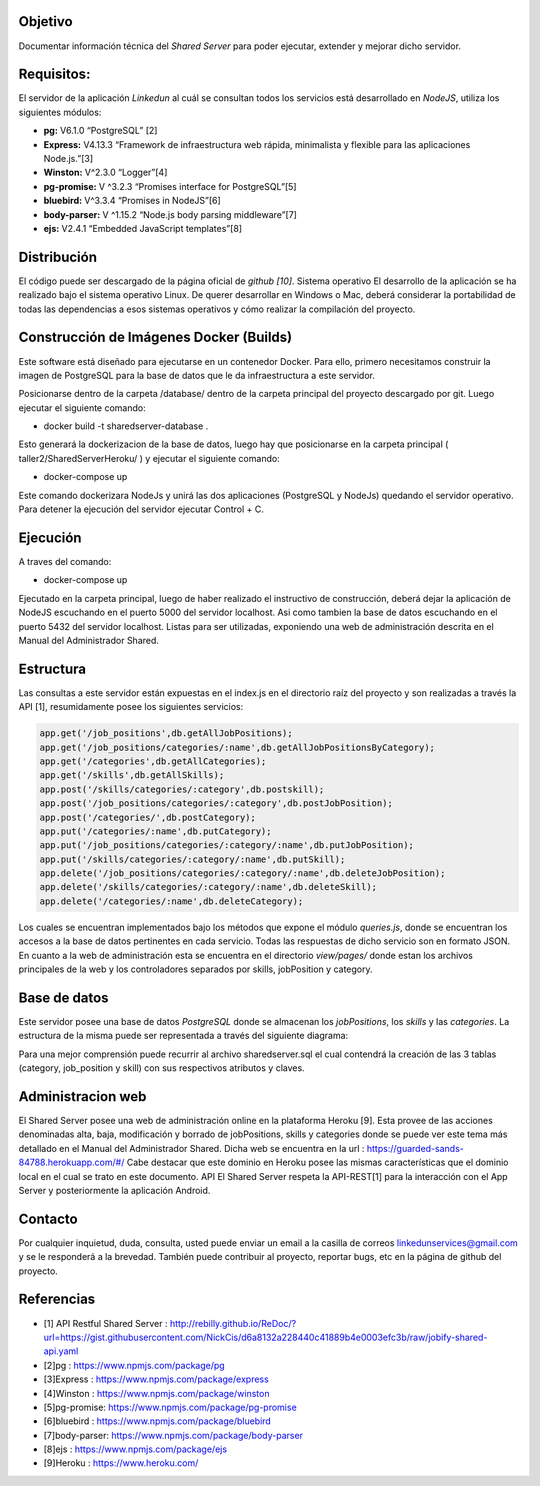 Objetivo
===============

Documentar información técnica del *Shared Server* para poder ejecutar, extender y mejorar dicho servidor.


Requisitos:
================

El servidor de la aplicación *Linkedun* al cuál se consultan todos los servicios está desarrollado en *NodeJS*, utiliza los siguientes módulos:

* **pg:** V6.1.0 “PostgreSQL” [2]
* **Express:** V4.13.3 “Framework de infraestructura web rápida, minimalista y flexible para las aplicaciones Node.js.”[3]
* **Winston:** V^2.3.0 “Logger”[4]
* **pg-promise:** V ^3.2.3 “Promises interface for PostgreSQL”[5]
* **bluebird:** V^3.3.4 “Promises in NodeJS”[6]
* **body-parser:** V ^1.15.2 “Node.js body parsing middleware”[7]
* **ejs:** V2.4.1 “Embedded JavaScript templates”[8]


Distribución
===============

El código puede ser descargado de la página oficial de *github [10]*.
Sistema operativo
El desarrollo de la aplicación se ha realizado bajo el sistema operativo Linux. De querer desarrollar en Windows o Mac, deberá considerar la portabilidad de todas las dependencias a esos sistemas operativos y cómo realizar la compilación del proyecto.


Construcción de Imágenes Docker (Builds)
=========================================

Este software está diseñado para ejecutarse en un contenedor Docker. Para ello, primero necesitamos construir la imagen de PostgreSQL para la base de datos que le da infraestructura a este servidor. 

Posicionarse dentro de la carpeta /database/ dentro de la carpeta principal del proyecto descargado por git. Luego ejecutar el siguiente comando:

* docker build -t sharedserver-database .

Esto generará la dockerizacion de la base de datos, luego hay que posicionarse en la carpeta principal ( taller2/SharedServerHeroku/ ) y ejecutar el siguiente comando:

* docker-compose up

Este comando dockerizara NodeJs y unirá las dos aplicaciones (PostgreSQL y NodeJs) quedando el servidor operativo. Para detener la ejecución del servidor ejecutar Control + C.


Ejecución
=====================

A traves del comando:

* docker-compose up

Ejecutado en la carpeta principal, luego de haber realizado el instructivo de construcción, deberá dejar la aplicación de NodeJS escuchando en el puerto 5000 del servidor localhost. Asi como tambien la base de datos escuchando en el puerto 5432 del servidor localhost. Listas para ser utilizadas, exponiendo una web de administración descrita en el Manual del Administrador Shared.



Estructura
=======================
Las consultas a este servidor están expuestas en el index.js en el directorio raíz del proyecto y son realizadas a través la API [1], resumidamente posee los siguientes servicios:

.. code-block:: html

	app.get('/job_positions',db.getAllJobPositions);
	app.get('/job_positions/categories/:name',db.getAllJobPositionsByCategory);
	app.get('/categories',db.getAllCategories);
	app.get('/skills',db.getAllSkills);
	app.post('/skills/categories/:category',db.postskill);
	app.post('/job_positions/categories/:category',db.postJobPosition);
	app.post('/categories/',db.postCategory);
	app.put('/categories/:name',db.putCategory);
	app.put('/job_positions/categories/:category/:name',db.putJobPosition);
	app.put('/skills/categories/:category/:name',db.putSkill);
	app.delete('/job_positions/categories/:category/:name',db.deleteJobPosition);
	app.delete('/skills/categories/:category/:name',db.deleteSkill);
	app.delete('/categories/:name',db.deleteCategory);

Los cuales se encuentran implementados bajo los métodos que expone el módulo *queries.js*, donde se encuentran los accesos a la base de datos pertinentes en cada servicio. Todas las respuestas de dicho servicio son en formato JSON.
En cuanto a la web de administración esta se encuentra en el directorio *view/pages/* donde estan los archivos principales de la web y los controladores separados por skills, jobPosition y category.


Base de datos
===============================

Este servidor posee una base de datos *PostgreSQL* donde se almacenan los *jobPositions*, los *skills* y las *categories*. La estructura de la misma puede ser representada a través del siguiente diagrama:

.. image:: _static/diagramaBaseDeDatos.png



Para una mejor comprensión puede recurrir al archivo sharedserver.sql el cual contendrá la creación de las 3 tablas (category, job_position y skill) con sus respectivos atributos y claves.


Administracion web
====================

El Shared Server posee una web de administración online en la plataforma Heroku [9]. Esta provee de las acciones denominadas alta, baja, modificación y borrado de jobPositions, skills y  categories donde se puede ver este tema más detallado en el Manual del Administrador Shared. Dicha web se encuentra en la url : `<https://guarded-sands-84788.herokuapp.com/#/>`_
Cabe destacar que este dominio en Heroku posee las mismas características que el dominio local en el cual se trato en este documento.
API
El Shared Server respeta la API-REST[1] para la interacción con el App Server y posteriormente la aplicación Android.


Contacto
===================

Por cualquier inquietud, duda, consulta, usted puede enviar un email a la casilla de correos 
linkedunservices@gmail.com y se le responderá a la brevedad.
También puede contribuir al proyecto, reportar bugs, etc en la página de github del proyecto.

Referencias
====================
* [1] API Restful Shared Server : `<http://rebilly.github.io/ReDoc/?url=https://gist.githubusercontent.com/NickCis/d6a8132a228440c41889b4e0003efc3b/raw/jobify-shared-api.yaml>`_
* [2]pg : `<https://www.npmjs.com/package/pg>`_
* [3]Express : `<https://www.npmjs.com/package/express>`_
* [4]Winston : `<https://www.npmjs.com/package/winston>`_
* [5]pg-promise: `<https://www.npmjs.com/package/pg-promise>`_
* [6]bluebird : `<https://www.npmjs.com/package/bluebird>`_
* [7]body-parser: `<https://www.npmjs.com/package/body-parser>`_
* [8]ejs : `<https://www.npmjs.com/package/ejs>`_
* [9]Heroku : `<https://www.heroku.com/>`_
